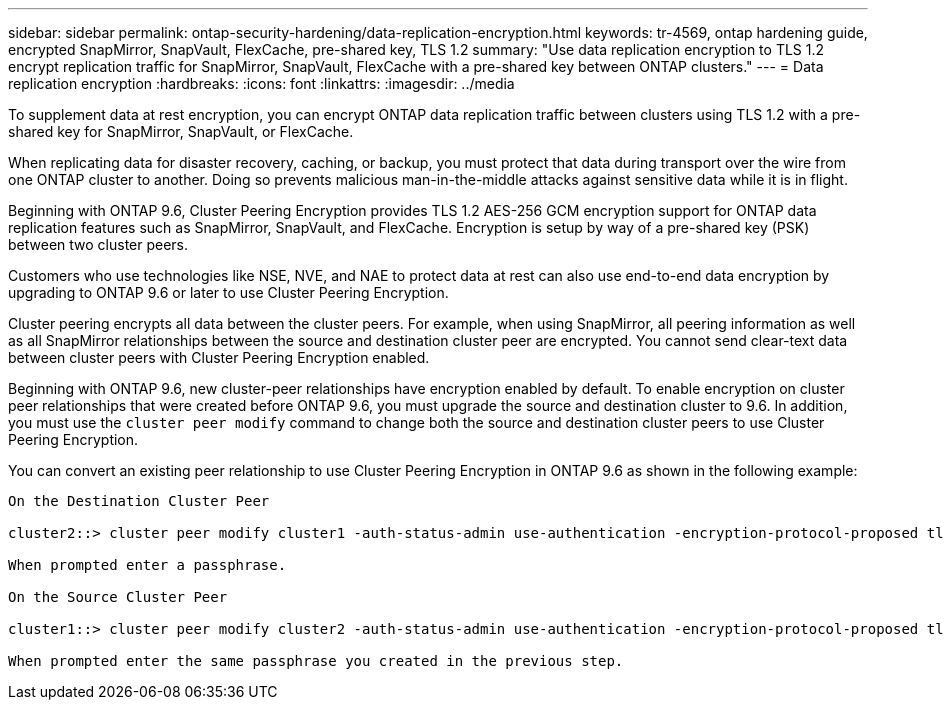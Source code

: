 ---
sidebar: sidebar
permalink: ontap-security-hardening/data-replication-encryption.html
keywords: tr-4569, ontap hardening guide, encrypted SnapMirror, SnapVault, FlexCache, pre-shared key, TLS 1.2
summary: "Use data replication encryption to TLS 1.2 encrypt replication traffic for SnapMirror, SnapVault, FlexCache with a pre-shared key between ONTAP clusters."
---
= Data replication encryption
:hardbreaks:
:icons: font
:linkattrs:
:imagesdir: ../media

[.lead]
To supplement data at rest encryption, you can encrypt ONTAP data replication traffic between clusters using TLS 1.2 with a pre-shared key for SnapMirror, SnapVault, or FlexCache.

When replicating data for disaster recovery, caching, or backup, you must protect that data during transport over the wire from one ONTAP cluster to another. Doing so prevents malicious man-in-the-middle attacks against sensitive data while it is in flight.

Beginning with ONTAP 9.6, Cluster Peering Encryption provides TLS 1.2 AES-256 GCM encryption support for ONTAP data replication features such as SnapMirror, SnapVault, and FlexCache. Encryption is setup by way of a pre-shared key (PSK) between two cluster peers.

Customers who use technologies like NSE, NVE, and NAE to protect data at rest can also use end-to-end data encryption by upgrading to ONTAP 9.6 or later to use Cluster Peering Encryption.

Cluster peering encrypts all data between the cluster peers. For example, when using SnapMirror, all peering information as well as all SnapMirror relationships between the source and destination cluster peer are encrypted. You cannot send clear-text data between cluster peers with Cluster Peering Encryption enabled.

Beginning with ONTAP 9.6, new cluster-peer relationships have encryption enabled by default. To enable encryption on cluster peer relationships that were created before ONTAP 9.6, you must upgrade the source and destination cluster to 9.6. In addition, you must use the `cluster peer modify` command to change both the source and destination cluster peers to use Cluster Peering Encryption.

You can convert an existing peer relationship to use Cluster Peering Encryption in ONTAP 9.6 as shown in the following example:
----
On the Destination Cluster Peer

cluster2::> cluster peer modify cluster1 -auth-status-admin use-authentication -encryption-protocol-proposed tls-psk

When prompted enter a passphrase.

On the Source Cluster Peer

cluster1::> cluster peer modify cluster2 -auth-status-admin use-authentication -encryption-protocol-proposed tls-psk

When prompted enter the same passphrase you created in the previous step.
----

//6-24-24 ontapdoc-1938